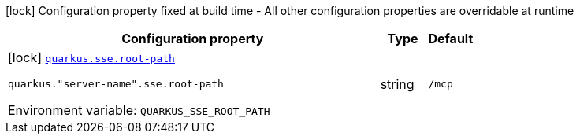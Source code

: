 [.configuration-legend]
icon:lock[title=Fixed at build time] Configuration property fixed at build time - All other configuration properties are overridable at runtime
[.configuration-reference.searchable, cols="80,.^10,.^10"]
|===

h|[.header-title]##Configuration property##
h|Type
h|Default

a|icon:lock[title=Fixed at build time] [[quarkus-mcp-server-sse_quarkus-sse-root-path]] [.property-path]##link:#quarkus-mcp-server-sse_quarkus-sse-root-path[`quarkus.sse.root-path`]##
ifdef::add-copy-button-to-config-props[]
config_property_copy_button:+++quarkus.sse.root-path+++[]
endif::add-copy-button-to-config-props[]


`quarkus."server-name".sse.root-path`
ifdef::add-copy-button-to-config-props[]
config_property_copy_button:+++quarkus."server-name".sse.root-path+++[]
endif::add-copy-button-to-config-props[]

[.description]
--

ifdef::add-copy-button-to-env-var[]
Environment variable: env_var_with_copy_button:+++QUARKUS_SSE_ROOT_PATH+++[]
endif::add-copy-button-to-env-var[]
ifndef::add-copy-button-to-env-var[]
Environment variable: `+++QUARKUS_SSE_ROOT_PATH+++`
endif::add-copy-button-to-env-var[]
--
|string
|`/mcp`

|===

